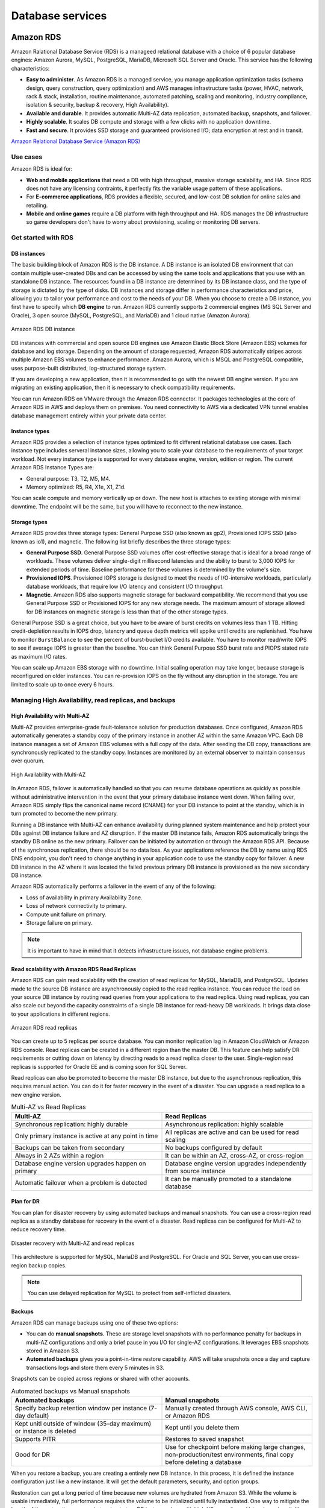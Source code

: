 Database services
#################

Amazon RDS
**********

Amazon Ralational Database Service (RDS) is a manageed relational database with a choice of 6 popular database engines: Amazon Aurora, MySQL, PostgreSQL, MariaDB, Microsoft SQL Server and Oracle. This service has the following characteristics:

* **Easy to administer**. As Amazon RDS is a managed service, you manage application optimization tasks (schema design, query construction, query optimization) and AWS manages infrastructure tasks (power, HVAC, network, rack & stack, installation, routine maintenance, automated patching, scaling and monitoring, industry compliance, isolation & security, backup & recovery, High Availability).

* **Available and durable**. It provides automatic Multi-AZ data replication, automated backup, snapshots, and failover.

* **Highly scalable**. It scales DB compute and storage with a few clicks with no application downtime.

* **Fast and secure**. It provides SSD storage and guaranteed provisioned I/O; data encryption at rest and in transit.

`Amazon Relational Database Service (Amazon RDS) <https://www.youtube.com/watch?time_continue=3&v=igRfulrrYCo&feature=emb_logo>`_

Use cases
=========

Amazon RDS is ideal for:

* **Web and mobile applications** that need a DB with high throughput, massive storage scalability, and HA. Since RDS does not have any licensing contraints, it perfectly fits the variable usage pattern of these applications.

* For **E-commerce applications**, RDS provides a flexible, secured, and low-cost DB solution for online sales and retailing. 

* **Mobile and online games** require a DB platform with high throughput and HA. RDS manages the DB infrastructure so game developers don't have to worry about provisioning, scaling or monitoring DB servers.

Get started with RDS
====================

DB instances
------------

The basic building block of Amazon RDS is the DB instance. A DB instance is an isolated DB environment that can contain multiple user-created DBs and can be accessed by using the same tools and applications that you use with an standalone DB instance. The resources found in a DB instance are determined by its DB instance class, and the type of storage is dictated by the type of disks. DB instances and storage differ in performance characteristics and price, allowing you to tailor your performance and cost to the needs of your DB. When you choose to create a DB instance, you first have to specify which **DB engine** to run. Amazon RDS currently supports 2 commercial engines (MS SQL Server and Oracle), 3 open source (MySQL, PostgreSQL, and MariaDB) and 1 cloud native (Amazon Aurora). 

.. figure:: /database_d/rdsinstance.png
   :align: center

   Amazon RDS DB instance

DB instances with commercial and open source DB engines use Amazon Elastic Block Store (Amazon EBS) volumes for database and log storage. Depending on the amount of storage requested, Amazon RDS automatically stripes across multiple Amazon EBS volumes to enhance performance. Amazon Aurora, which is MSQL and PostgreSQL compatible, uses purpose-built distributed, log-structured storage system.

If you are developing a new application, then it is recommended to go with the newest DB engine version. If you are migrating an existing application, then it is necessary to check compatibility requirements.

You can run Amazon RDS on VMware through the Amazon RDS connector. It packages technologies at the core of Amazon RDS in AWS and deploys them on premises. You need connectivity to AWS via a dedicated VPN tunnel enables database management entirely within your private data center.

Instance types
--------------

Amazon RDS provides a selection of instance types optimized to fit different relational database use cases. Each instance type includes serveral instance sizes, allowing you to scale your database to the requirements of your target workload. Not every instance type is supported for every database engine, version, edition or region. The current Amazon RDS Instance Types are:

* General purpose: T3, T2, M5, M4.

* Memory optimized: R5, R4, X1e, X1, Z1d.

You can scale compute and memory vertically up or down. The new host is attaches to existing storage with minimal downtime. The endpoint will be the same, but you will have to reconnect to the new instance. 

Storage types
-------------

Amazon RDS provides three storage types: General Purpose SSD (also known as gp2), Provisioned IOPS SSD (also known as io1), and magnetic. The following list briefly describes the three storage types:

* **General Purpose SSD**. General Purpose SSD volumes offer cost-effective storage that is ideal for a broad range of workloads. These volumes deliver single-digit millisecond latencies and the ability to burst to 3,000 IOPS for extended periods of time. Baseline performance for these volumes is determined by the volume's size.

* **Provisioned IOPS**. Provisioned IOPS storage is designed to meet the needs of I/O-intensive workloads, particularly database workloads, that require low I/O latency and consistent I/O throughput.

* **Magnetic**. Amazon RDS also supports magnetic storage for backward compatibility. We recommend that you use General Purpose SSD or Provisioned IOPS for any new storage needs. The maximum amount of storage allowed for DB instances on magnetic storage is less than that of the other storage types. 

General Purpose SSD is a great choice, but you have to be aware of burst credits on volumes less than 1 TB. Hitting credit-depletion results in IOPS drop, latencry and queue depth metrics will sppike until credits are replenished. You have to monitor ``BurstBalance`` to see the percent of burst-bucket I/O credits available. You have to monitor read/write IOPS to see if average IOPS is greater than the baseline. You can think General Purpose SSD burst rate and PIOPS stated rate as maximum I/O rates.

You can scale up Amazon EBS storage with no downtime. Initial scaling operation may take longer, because storage is reconfigured on older instances. You can re-provision IOPS on the fly without any disruption in the storage. You are limited to scale up to once every 6 hours.

Managing High Availability, read replicas, and backups
======================================================

High Availability with Multi-AZ
-------------------------------

Multi-AZ provides enterprise-grade fault-tolerance solution for production databases. Once configured, Amazon RDS automatically generates a standby copy of the primary instance in another AZ within the same Amazon VPC. Each DB instance manages a set of Amazon EBS volumes with a full copy of the data. After seeding the DB copy, transactions are synchronously replicated to the standby copy. Instances are monitored by an external observer to maintain consensus over quorum.

.. figure:: /database_d/RDSmultiAZ.png
   :align: center

   High Availability with Multi-AZ

In Amazon RDS, failover is automatically handled so that you can resume database operations as quickly as possible without administrative intervention in the event that your primary database instance went down. When failing over, Amazon RDS simply flips the canonical name record (CNAME) for your DB instance to point at the standby, which is in turn promoted to become the new primary. 

Running a DB instance with Multi-AZ can enhance availability during planned system maintenance and help protect your DBs against DB instance failure and AZ disruption. If the master DB instance fails, Amazon RDS automatically brings the standby DB online as the new primary. Failover can be initiated by automation or through the Amazon RDS API. Because of the synchronous replication, there should be no data loss. As your applications reference the DB by name using RDS DNS endpoint, you don't need to change anything in your application code to use the standby copy for failover. A new DB instance in the AZ where it was located the failed previous primary DB instance is provisioned as the new secondary DB instance.

Amazon RDS automatically performs a failover in the event of any of the following:

* Loss of availability in primary Availability Zone.

* Loss of network connectivity to primary.

* Compute unit failure on primary.

* Storage failure on primary.

.. Note::

	It is important to have in mind that it detects infrastructure issues, not database engine problems.

Read scalability with Amazon RDS Read Replicas
----------------------------------------------

Amazon RDS can gain read scalability with the creation of read replicas for MySQL, MariaDB, and PostgreSQL. Updates made to the source DB instance are asynchronously copied to the read replica instance. You can reduce the load on your source DB instance by routing read queries from your applications to the read replica. Using read replicas, you can also scale out beyond the capacity constraints of a single DB instance for read-heavy DB workloads. It brings data close to your applications in different regions. 

.. figure:: /database_d/readreplicas.png
   :align: center

   Amazon RDS read replicas

You can create up to 5 replicas per source database. You can monitor replication lag in Amazon CloudWatch or Amazon RDS console. Read replicas can be created in a different region than the master DB. This feature can help satisfy DR requirements or cutting down on latency by directing reads to a read replica closer to the user. Single-region read replicas is supported for Oracle EE and is coming soon for SQL Server.

Read replicas can also be promoted to become the master DB instance, but due to the asynchronous replication, this requires manual action. You can do it for faster recovery in the event of a disaster. You can upgrade a read replica to a new engine version.

.. list-table:: Multi-AZ vs Read Replicas
   :widths: 50 50
   :header-rows: 1

   * - Multi-AZ
     - Read Replicas
   * - Synchronous replication:
       highly durable
     - Asynchronous replication:
       highly scalable
   * - Only primary instance is active
       at any point in time
     - All replicas are active and 
       can be used for read scaling
   * - Backups can be taken from secondary
     - No backups configured by default
   * - Always in 2 AZs within a region
     - It can be within an AZ, cross-AZ,
       or cross-region
   * - Database engine version upgrades
       happen on primary
     - Database engine version upgrades
       independently from source instance
   * - Automatic failover when a problem
       is detected
     - It can be manually promoted to a
       standalone database

Plan for DR
-----------

You can plan for disaster recovery by using automated backups and manual snapshots. You can use a cross-region read replica as a standby database for recovery in the event of a disaster. Read replicas can be configured for Multi-AZ to reduce recovery time. 

.. figure:: /database_d/rds_dr.png
   :align: center

   Disaster recovery with Multi-AZ and read replicas

This architecture is supported for MySQL, MariaDB and PostgreSQL. For Oracle and SQL Server, you can use cross-region backup copies.

.. Note::

	You can use delayed replication for MySQL to protect from self-inflicted disasters. 

Backups
-------

Amazon RDS can manage backups using one of these two options:

* You can do **manual snapshots**. These are storage level snapshots with no performance penalty for backups in multi-AZ configurations and only a brief pause in you I/O for single-AZ configurations. It leverages EBS snapshots stored in Amazon S3.

* **Automated backups** gives you a point-in-time restore capability. AWS will take snapshots once a day and capture transactions logs and store them every 5 minutes in S3.

Snapshots can be copied across regions or shared with other accounts.

.. list-table:: Automated backups vs Manual snapshots
   :widths: 50 50
   :header-rows: 1

   * - Automated backups
     - Manual snapshots
   * - Specify backup retention window per instance (7-day default)
     - Manually created through AWS console, AWS CLI, or Amazon RDS
   * - Kept unitl outside of window (35-day maximum) or instance is deleted
     - Kept until you delete them
   * - Supports PITR
     - Restores to saved snapshot
   * - Good for DR
     - Use for checkpoint before making large changes, non-production/test environments, final copy before deleting a database

When you restore a backup, you are creating a entirely new DB instance. In this process, it is defined the instance configuration just like a new instance. It will get the default parameters, security, and option groups. 

Restoration can get a long period of time because new volumes are hydrated from Amazon S3. While the volume is usable immediately, full performance requires the volume to be initialized until fully instantiated. One way to mitigate the length of the restoration process is to migrate to a DB instance class with high I/O capacity and later downsizes it. You should maximize I/O during restore process.

Security controls
=================

Amazon RDS is designed to be secure by default. Network isolation is provided with Amazon VPC. AWS IAM based resource-level permission controls are supported. It provides encryption at rest using AWS KMS (for all engines) or Oracle/Microsoft Transparent Data Encryption (TDE). SSL protection for data in transit is used.

Identity and Access Management
------------------------------

You can use IAM to control who can perform actions on RDS resources. It is recommended not to use AWS root credentials to manage Amazon RDS resources, you should create an IAM user for everyone, including the administrator. You can use AWS MFA to provide extra level of protection.

IAM Database Authentication for MySQL and PostgreSQL
^^^^^^^^^^^^^^^^^^^^^^^^^^^^^^^^^^^^^^^^^^^^^^^^^^^^

You can authenticate to your DB instance using AWS Identity and Access Management (IAM) database authentication. IAM database authentication works with MySQL and PostgreSQL. With this authentication method, you don't need to use a password when you connect to a DB instance. Instead, you use an authentication token.

An *authentication token* is a unique string of characters that Amazon RDS generates on request. Authentication tokens are generated using AWS Signature Version 4. Each token has a lifetime of 15 minutes. You don't need to store user credentials in the database, because authentication is managed externally using IAM. You can also still use standard database authentication.

.. figure:: /database_d/db_options.png
   :align: center

   Database options

For enabling RDS IAM authentication, you should check the “Enable IAM DB authentication” option on RDS modify or create phase.

.. figure:: /database_d/db_auth.png
   :align: center

   Database authentication

After this step, you should create a user for your database account and use “FLUSH PRIVILEGES;“ command in MySQL. The DB user account has to use same name with your IAM account.

.. code-block:: console
   :caption: Create user phase for MySQL

   mysql > CREATE USER myuser IDENTIFIED WITH AWSAuthenticationPlugin AS 'RDS';
   Query OK, 0 rows affected (0.18 sec)

.. code-block:: console
   :caption: Create user phase for PostgreSQL

   # psql --host postgres-sample-instance.cbr4qtvbvyrz.us-east-2.rds.amazonaws.com --username-postgres 
   Password for user postgres:
   psql (9.5.19, server 11.5)
   SSL connection (protocol: TLSv1.2, cipher: ECDHE-RSA-AES256-GCM-SHA384, bits: 256, compression: off)
   Type "help" for help.

   postgres-> CREATE USER myuser WITH LOGIN;
   CREATE ROLE
   postgres-> GRANT rds_iam TO myuser;
   GRANT ROLE

After this command, you have to add an IAM role to your IAM user for creating a relation between your IAM account and RDS DB user.

IAM database authentication provides the following benefits:

1. Network traffic to and from the database is encrypted using Secure Sockets Layer (SSL).

2. You can use IAM to centrally manage access to your database resources, instead of managing access individually on each DB instance.

3. For applications running on Amazon EC2, you can use profile credentials specific to your EC2 instance to access your database instead of a password, for greater security

`How To Connect an AWS RDS Instance with IAM User Authentication <https://medium.com/@mertsaygi/how-to-connect-an-aws-rds-instance-with-iam-user-authentication-db27ac3050d1>`_

Encryption
==========

You can use AWS KMS-based encryption in the AWS console. There is no performance penalty for encrypting data and it is performed at the volume level. It provides you with a centralized access and audit of key activity. It uses two-tier encryption with the customer master key provided by you and each individual instance has its data key, which is used to encrypt the data.

.. figure:: /database_d/rds_encrypt.png
   :align: center

   Database encryption

Best practices for encryption are follow with RDS:

* Encryption cannot be removed from DB instances.

* If source is encrypted, Read Replicas must be encrypted.

* Add encryption to an uncrypted DB instance by encrypting a snapshot copy.

Monitoring
==========

Monitor
-------

Amazon RDS comes with comprehensive monitoring built-in:

* **Amazon CloudWatch metrics and alarms**. It allows you to monitor core metrics: 

   * CPU/Storage/Memory

   * Swap usage

   * I/O (read and write)

   * Latency (read and write)

   * Throughput (read and write)

   * Replica lag

The monitoring interval is usually down to 1 minute. You can configure alarms on these metrics.

* **Amazon CloudWatch logs**. It allows publishing DB logs (errors, audit, slow queries) to a centralized log store (except SQL Server). You can access logs directly from RDS console and API for all engines.

* **Enhanced monitoring**. It is an agent-based monitoring system that allows you to have access to over 50 CPU, memory, file system, database engine, and disk I/O metrics. It is configurable to monitor up to 1 second intervals. They are automatically published to Amazon CloudWatch logs on your behalf.

Amazon RDS provides metrics in real time for the operating system (OS) that your DB instance runs on. You can view the metrics for your DB instance using the console, or consume the Enhanced Monitoring JSON output from CloudWatch Logs in a monitoring system of your choice. By default, Enhanced Monitoring metrics are stored in the CloudWatch Logs for 30 days. To modify the amount of time the metrics are stored in the CloudWatch Logs, change the retention for the ``RDSOSMetrics`` log group in the CloudWatch console.  

Take note that there are certain differences between CloudWatch and Enhanced Monitoring Metrics.  CloudWatch gathers metrics about CPU utilization from the hypervisor for a DB instance, and Enhanced Monitoring gathers its metrics from an agent on the instance. As a result, you might find differences between the measurements, because the hypervisor layer performs a small amount of work.

The differences can be greater if your DB instances use smaller instance classes, because then there are likely more virtual machines (VMs) that are managed by the hypervisor layer on a single physical instance. Enhanced Monitoring metrics are useful when you want to see how different processes or threads on a DB instance use the CPU and memory.

.. figure:: /database_d/metrics2.png
   :align: center

   Use of CPU and memory of processes or threads on a DB instance 

* **Performance Insights** uses lightweight data collection methods that don’t impact the performance of your applications, and makes it easy to see which SQL statements are causing the load, and why. It requires no configuration or maintenance, and is currently available for Amazon Aurora (PostgreSQL- and MySQL-compatible editions), Amazon RDS for PostgreSQL, MySQL, MariaDB, SQL Server and Oracle. It provides an easy and powerful dashboard showing load on your database. It helps you identify source of bottlenecks: top SQL queries, wait statistics. It has an adjustable time frame (hour, day week, month). With 7 days of free performance history retention, it's easy to track down and solve a wide variety of issues. If you need longer-term retention, you can choose to pay for up to two years of performance history retention.

Events
------

Amazon RDS event notifications let you know when important things happen. You can leverage built-in notifications via Amazon SNS. Events are published to Amazon CloudWatch Events, where you can create rules to respond to the events. It supports cross-account event delivery. There are 6 different source types: DB instance, DB parameter group, DB security group, DB snapshot, DB cluster, DB cluster snapshot. There are 17 different event categories, such as availability, backup, deletion, configuration change, etc.

Maintenance and billing
=======================

Maintenance
-----------

Any maintenance that causes downtime (typically only a few times per year) will be scheduled in your maintenace window. Operating system or Amazon RDS software patches are usually performed without restarting databases. Database engine upgrades require downtime:

* Minor version upgrades: automatic or manually applied.

* Major version upgrades: manually applied because there can be application compatibility issues.

* Version deprecation: 3-6-month notification before scheduled upgrades.

You an view upcoming maintenance events in your AWS Personal Health Dashboard.

.. figure:: /database_d/rds_health.png
   :align: center

   AWS Personal Health Dashboard

Billing
-------

To estimate the cost of using RDS, you need to consider the following factors:

* **Database instance** (instance hours), from the time you launch a DB instance until you terminate it. It depends on Database characteristics: a combination of region, instance type, DB engine, and license (optional).

* **Database storage** (GB-mo). It can be either provisioned (Amazon EBS) or consumed (Amazon Aurora). If you are using provisioned IOPS for ``io1`` storage type in IOPS-Mo. You are charged for the number of database input and output requests for Amazon Aurora and Amazon EBS magnetic-storage types. If your purchase options is on-demand DB, then instances are charged by the hour. Reserved DB instances require upfront payment for DB instances reserved.

* **Backup storage** (GB-mo). Size of backups and snapshots stored in Amazon S3. There is no additional charge for backup storage of up to 100% of your provisioned DB storage for an active DB instance. After the DB instance is terminated, backup storage is billed per GB/month.

* **Number of database instances**, to handle peak loads.

* **Deployment type**. You can deploy the DB to a single AZ or multiple AZs.

* **Outbound data transfer** is tiered and inbound data transfer is free.

In order to reduce costs you can stop and start a DB instance from the console, AWS CLIs and SDKs. You can stop and start a DB instance whether it is configured for a single Availability Zone or for Multi-AZ, for database engines that support Multi-AZ deployments. You can't stop an Amazon RDS for SQL Server DB instance in a Multi-AZ configuration. 

When you stop a DB instance, the DB instance performs a normal shutdown and stops running. The status of the DB instance changes to ``stopping`` and then ``stopped``. Any storage volumes remain attached to the DB instance, and their data is kept. Any data stored in the RAM of the DB instance is deleted.

Stopping a DB instance removes pending actions, except for pending actions for the DB instance's option group or DB parameter group. While DB instance is stopped, you only pay for storage. The backup retention window is maintained while stopped. 

.. Important::
  You can stop a DB instance for up to 7 days. If you don't manually start your DB instance after 7 days, your DB instance is automatically started so that it doesn't fall behind any required maintenance updates. You cannot stop DB instances that have read replicas or are read replicas. If you want to stop a DB instance for more than 7 days, a possible strategy is to take an snasphot.

You can also save money by using Reverved Instances (RIs) that provide a discount over on-demand prices. You have to match region, instance family and engine of on-demand usage to apply benefit. There is size flexibility available for open source and Oracle BYOL engines. By default, RIs are shared among all accounts in consolidated billing. You can use the RI utilization and coverage reports to determine how your RIs are being used. Amazon RDS RI recommendations report uses historical data to recommend which RIs to buy.

Amazon Aurora
*************

Introduction
============

Amazon Aurora is a fully managed, relational DBaaS that combines the speed and reliability of high-end commercial DBs, with the simplicity and cost-effectiveness of open source databases. It is designed to be compatible with MySQL and PostgreSQL, so existing applications and tools, can run against it without modification. It follows a simple pay as you go pricing model.

It is part of Amazon RDS and it tightly integrated with an SSD-backend virtualized storage layer purposefully built to accelerate DB workloads. It delivers up to 5 times the throughput of standard MySQL and up to 3 times the throughput of standard PostgreSQL.

It can scale automatically an non-disruptively, expanding up to 64 TB and rebalancing storage I/O to provide consistent performance, without the need for over-provisioning. Aurora storage is also fault-tolerant and self-healing, so any storage failures are repaired transparently. 

It is a regional service that offers greater than 99.99% availability. The service is designed to automatically detect DB crashes and restart the DB without the need for crash recovery or DB rebuilds. If the entire instance fails, Amazon Aurora automatically fails over to one of up to 15 read replicas.

`AWS re:Invent 2018: [REPEAT 1] Deep Dive on Amazon Aurora with MySQL Compatibility (DAT304-R1) <https://www.youtube.com/watch?v=U42mC_iKSBg&feature=emb_logo>`_

Performance
===========

Aurora scale out, distributed architecture made two main contributions:

1. Push log applicator to storage. That allows us to construct pages from the logs themselves. It is not necessary to write full pages anymore. Unlike traditional databases that have to write logs and pages, Aurora only writes logs. This means that there is significantly less I/O and warm up. There is no checkpointing, you don't have to worry about cache additions,...

2. Instead of using heavy consistency protocols, Aurora uses 4/6 write quorum with local tracking.

The benefits of this are:

* Better write performance.

* Read scale out because the replicas are sharing the storage with the master.

* AZ+1 failure tolerance. Aurora stores 6 copies: 2 copies per AZ.

* Instant database redo recovery, even if an entire AZ goes down.

.. figure:: /database_d/aurora_arch.png
   :align: center

   Aurora architecture

Amazon Aurora typically involves a cluster of DB instances instead of a single instance. Each connection is handled by a specific DB instance. When you connect to an Aurora cluster, the host name and port that you specify point to an intermediate handler called an endpoint. Aurora uses the endpoint mechanism to abstract these connections. Thus, you don't have to hardcode all the hostnames or write your own logic for load-balancing and rerouting connections when some DB instances aren't available.

For certain Aurora tasks, different instances or groups of instances perform different roles. For example, the primary instance handles all data definition language (DDL) and data manipulation language (DML) statements. Up to 15 Aurora Replicas handle read-only query traffic.

Using endpoints, you can map each connection to the appropriate instance or group of instances based on your use case. For example, to perform DDL statements you can connect to whichever instance is the primary instance. To perform queries, you can connect to the reader endpoint, with Aurora automatically performing load-balancing among all the Aurora Replicas. For clusters with DB instances of different capacities or configurations, you can connect to custom endpoints associated with different subsets of DB instances. For diagnosis or tuning, you can connect to a specific instance endpoint to examine details about a specific DB instance.

The custom endpoint provides load-balanced database connections based on criteria other than the read-only or read-write capability of the DB instances. For example, you might define a custom endpoint to connect to instances that use a particular AWS instance class or a particular DB parameter group. Then you might tell particular groups of users about this custom endpoint. For example, you might direct internal users to low-capacity instances for report generation or ad hoc (one-time) querying, and direct production traffic to high-capacity instances. 

Amazon DynamoDB
***************

Introduction
============

Amazon DynamoDB is a fast and flexible NoSQL database service for all applications that need consistent, single-digit millisecond latency at any scale. It is a fully managed cloud database and supports both document and key-value store models. Its flexible data model, reliable performance, and automatic scaling of throughput capacity makes it a great fit for mobile, web, gaming, ad tech, IoT, and many other applications. It is fast and consistent because it has a fully distributed request router. It provides fine-grained access control for accessing, for instance: the tables, the attributes within an item, etc. It allows event driven programming.

.. list-table:: SQL vs NoSQL
   :widths: 50 50
   :header-rows: 1

   * - SQL
     - NoSQL
   * - Optimized for storage
     - Optimized for compute
   * - Normalized/relational
     - Denormalized/hierarchical
   * - Ad hoc queries
     - Instantiated views
   * - Scale vertically
     - Scale horizontally
   * - Good for OLAP
     - Built for OLTP at scale

The following are the basic DynamoDB components:

* **Tables**. Similar to other database systems, DynamoDB stores data in tables. A table is a collection of data. For example, see the example table called People that you could use to store personal contact information about friends, family, or anyone else of interest. You could also have a Cars table to store information about vehicles that people drive.

* **Items**. Each table contains zero or more items. An item is a group of attributes that is uniquely identifiable among all of the other items. In a People table, each item represents a person. For a Cars table, each item represents one vehicle. Items in DynamoDB are similar in many ways to rows, records, or tuples in other database systems. In DynamoDB, there is no limit to the number of items you can store in a table.

* **Attributes**. Each item is composed of one or more attributes. An attribute is a fundamental data element, something that does not need to be broken down any further. For example, an item in a People table contains attributes called PersonID, LastName, FirstName, and so on. For a Department table, an item might have attributes such as DepartmentID, Name, Manager, and so on. Attributes in DynamoDB are similar in many ways to fields or columns in other database systems.

When you create a table, in addition to the table name, you must specify the primary key of the table. The primary key uniquely identifies each item in the table, so that no two items can have the same key.

.. figure:: /database_d/dynamodb_table.png
   :align: center

   DynamoDB tables, items and attributes

DynamoDB supports two different kinds of primary keys:

* **Partition key** A simple primary key, composed of one attribute known as the partition key. DynamoDB uses the partition key's value as input to an internal hash function. The output from the hash function determines the partition (physical storage internal to DynamoDB) in which the item will be stored. In a table that has only a partition key, no two items can have the same partition key value. It allows table to be partitioned for scale.

.. figure:: /database_d/partitionkeys.png
   :align: center

   Partition keys

* **Partition key and sort key**. Referred to as a composite primary key, this type of key is composed of two attributes. The first attribute is the partition key, and the second attribute is the sort key.  All items with the same partition key value are stored together, in sorted order by sort key value. In a table that has a partition key and a sort key, it's possible for two items to have the same partition key value. However, those two items must have different sort key values. There is no limit on the number of items per partition key, except if you have local secondary indexes.

.. figure:: /database_d/sortkeys.png
   :align: center

   Partition: Sort key

Partitions are three-way replicated. In DynamoDB, you get an acknowledge when two of these replicas has been done.

The partition key portion of a table's primary key determines the logical partitions in which a table's data is stored. This in turn affects the underlying physical partitions. Provisioned I/O capacity for the table is divided evenly among these physical partitions. Therefore a partition key design that doesn't distribute I/O requests evenly can create "hot" partitions that result in throttling and use your provisioned I/O capacity inefficiently.

The optimal usage of a table's provisioned throughput depends not only on the workload patterns of individual items, but also on the partition-key design. This doesn't mean that you must access all partition key values to achieve an efficient throughput level, or even that the percentage of accessed partition key values must be high. It does mean that the more distinct partition key values that your workload accesses, the more those requests will be spread across the partitioned space. In general, you will use your provisioned throughput more efficiently as the ratio of partition key values accessed to the total number of partition key values increases.

One example for this is the use of partition keys with high-cardinality attributes, which have a large number of distinct values for each item. 

`AWS re:Invent 2018: Amazon DynamoDB Deep Dive: Advanced Design Patterns for DynamoDB (DAT401) <https://www.youtube.com/watch?v=HaEPXoXVf2k&feature=emb_logo>`_

.. list-table:: RDBMS vs Amazon DynamoDB
   :widths: 20 50 50
   :header-rows: 1
   :stub-columns: 1

   * - Characteristic
     - Relational Database Management System (RDBMS)
     - Amazon DynamoDB
   * - Optional workloads
     - Ad hoc queries, data warehousing; OLAP
     - Web-scale applications, including social networks, gaming, media sharing, and IoT
   * - Data model
     - The relational model requires a well-defined schema, where data is normalized into tables, rows, and columns. In addition, all of the relationships are defined among tables, columns, indixes, and other database elements.
  - DynamoDB has schema flexibility. Every table must have a primary key to uniquely identify each data item, but there are no similar constraints on other non-key attributes. It can manage structured or semi-structured data, including JSON documents.
   * - Data access
     - SQL is the standard for storing and retriving data. RDBMS offer a rich set of tools for simplifying the development of database-driven applications using SQL
  - You can use AWS Management console or the AWS CLI to work with DynamoDB and perform ad hoc tasks. Applications can leverage the AWS SDKs to work with DynamoDB using object-based, document-centric, or low-level interfaces.
   * - Performance
     - RDBMS are optimized for storage so performance generally depends on the disk subsystem. Developers and database administrator must optimize queries, indexes, and table structures in order to achieve peak performance.
  - DynamoDB is optimized for compute, so performance is mainly a function of the underlying hardware and network latency. As a managed service, DynamoDB insulates you and your applications from these implementation details, so that you can focus on designing and building robust, high-performance applications.
   * - Scaling
     - It is easy to scale up with faster HW. It is also possible for DB tables to span across multiple hosts in a distributed system, but this requires additional investment. Relational DBs have maximum sizes for the number and size of files, which imposes upper limits in scalability.
  - DynamoDB is designed to scale out using distributed clusters of HW. This design also increased throughput without increasing latency. Customers specify the throughput requirements, and DynamoDB allocates sufficient resources to meet those requirements. There are no upper limits on the number of items per table, nor the total size of that table.

DynamoDB Streams
================

A DynamoDB stream is an ordered flow of information about changes to items in an Amazon DynamoDB table. When you enable a stream on a table, DynamoDB captures information about every modification to data items in the table.

Whenever an application creates, updates, or deletes items in the table, DynamoDB Streams writes a stream record with the primary key attribute(s) of the items that were modified. A stream record contains information about a data modification to a single item in a DynamoDB table. You can configure the stream so that the stream records capture additional information, such as the "before" and "after" images of modified items.

Amazon DynamoDB is integrated with AWS Lambda so that you can create triggers—pieces of code that automatically respond to events in DynamoDB Streams. With triggers, you can build applications that react to data modifications in DynamoDB tables.

If you enable DynamoDB Streams on a table, you can associate the stream ARN with a Lambda function that you write. Immediately after an item in the table is modified, a new record appears in the table's stream. AWS Lambda polls the stream and invokes your Lambda function synchronously when it detects new stream records. The Lambda function can perform any actions you specify, such as sending a notification or initiating a workflow. 

.. figure:: /database_d/dynamo_lambda.png
   :align: center

   DynamoDB Streams and AWS Lambda

Use cases
=========

* *Managing web sessions*. DynamoDB Time-to-Live (TTL) mechanism enables you to manage web sessions of your application easily. It lets you set a specific timestamp to delete expired items from your tables. Once the timestamp expires, the corresponding item is marked as expired and is subsequently deleted from the table. By using this functionality, you do not have to track expired data and delete it manually. TTL can help you reduce storage usage and reduce the cost of storing data that is no longer relevant.

* *Storing metadata for Amazon S3 objects*.  Amazon DynamoDB stores structured data indexed by primary key and allow low latency read and write access to items ranging from 1 byte up to 400KB. Amazon S3 stores unstructured blobs and is suited for storing large objects up to 5 TB. In order to optimize your costs across AWS services, large objects or infrequently accessed data sets should be stored in Amazon S3, while smaller data elements or file pointers (possibly to Amazon S3 objects) are best saved in Amazon DynamoDB.

To speed up access to relevant data, you can pair Amazon S3 with a search engine such as Amazon CloudSearch or a database such as Amazon DynamoDB or Amazon RDS. In these scenarios, Amazon S3 stores the actual information, and the search engine or database serves as the repository for associated metadata such as the object name, size, keywords, and so on. Metadata in the database can easily be indexed and queried, making it very efficient to locate an object’s reference by using a search engine or a database query. This result can be used to pinpoint and retrieve the object itself from Amazon S3.

Amazon DynamoDB Accelerator (DAX)
=================================

DAX is a DynamoDB-compatible caching service that enables you to benefit from fast in-memory performance for demanding applications. DAX addresses three core scenarios:

1. As an in-memory cache, DAX reduces the response times of eventually consistent read workloads by an order of magnitude, from single-digit milliseconds to microseconds.

2. DAX reduces operational and application complexity by providing a managed service that is API-compatible with DynamoDB. Therefore, it requires only minimal functional changes to use with an existing application.

3. For read-heavy or bursty workloads, DAX provides increased throughput and potential operational cost savings by reducing the need to overprovision read capacity units. This is especially beneficial for applications that require repeated reads for individual keys.

DAX supports server-side encryption. With encryption at rest, the data persisted by DAX on disk will be encrypted. DAX writes data to disk as part of propagating changes from the primary node to read replicas. The following diagram shows a high-level overview of DAX.

.. figure:: /database_d/dax_high_level.png
   :align: center

   High-level overview of DAX

Amazon Redshift
***************

Architecture and concepts
=========================

Redshift is a fully-managed service which is the result of rewriting PostgreSQL to:

* Become a columnar database.

* Provide MPP (massive parallel processing) that allows to scale out up to a several petabytes database.

* Provide analytics functions to work as an OLAP service.

It is also integrated with the rest of the AWS ecosystem: S3, KMS, Route 53, etc.

The maintenance window occurs weekly, and DB instances can receive upgrades to the operating system (OS) or to the DB engine. AWS requires at least a 30-minute window in your instance's weekly schedule to confirm that all instances have the latest patches and upgrades. During the maintenance window, tasks are performed on clusters and instances. For the security and stability of your data, maintenance can cause instances to be unavailable.

The maintenance window defines when the deployment or operation begins, but maintenance itself can take longer to complete. As a result, the time used for some operations can exceed the duration of the maintenance window.

Architecture
------------

The elements of the Amazon Redshift data warehouse architecture is shown in the following figure.

.. figure:: /database_d/NodeRelationships.png
   :align: center

   Amazon Redshift architecture

Client applications
^^^^^^^^^^^^^^^^^^^

Amazon Redshift integrates with various data loading and ETL (extract, transform, and load) tools and business intelligence (BI) reporting, data mining, and analytics tools. Amazon Redshift is based on industry-standard PostgreSQL, so most existing SQL client applications will work with only minimal changes. Amazon Redshift communicates with client applications by using industry-standard JDBC and ODBC drivers for PostgreSQL. 

Leader node
^^^^^^^^^^^

The leader node manages communications with client programs and all communication with compute nodes. It parses and develops execution plans to carry out database operations, in particular, the series of steps necessary to obtain results for complex queries. Based on the execution plan, the leader node compiles code, distributes the compiled code to the compute nodes, and assigns a portion of the data to each compute node.

The leader node distributes SQL statements to the compute nodes only when a query references tables that are stored on the compute nodes. All other queries run exclusively on the leader node. Amazon Redshift is designed to implement certain SQL functions only on the leader node. A query that uses any of these functions will return an error if it references tables that reside on the compute nodes. 

Clusters
^^^^^^^^

The core infrastructure component of an Amazon Redshift data warehouse is a cluster. A cluster is composed of one or more compute nodes. If a cluster is provisioned with two or more compute nodes, an additional leader node coordinates the compute nodes and handles external communication. Your client application interacts directly only with the leader node. The compute nodes are transparent to external applications.

Compute nodes
^^^^^^^^^^^^^

The leader node compiles code for individual elements of the execution plan and assigns the code to individual compute nodes. The compute nodes execute the compiled code and send intermediate results back to the leader node for final aggregation.

Each compute node has its own dedicated CPU, memory, and attached disk storage, which are determined by the node type. As your workload grows, you can increase the compute capacity and storage capacity of a cluster by increasing the number of nodes, upgrading the node type, or both.

Amazon Redshift provides two node types; dense storage nodes and dense compute nodes. Each node provides two storage choices. You can start with a single 160 GB node and scale up to multiple 16 TB nodes to support a petabyte of data or more.

Hopefully all the data is spread across the compute nodes. The SQL queries are executed in parallel and that's why it is called a massively parallel, shared nothing columnar architecture.

Node slices
^^^^^^^^^^^

A compute node is partitioned into slices. Each slice is allocated a portion of the node's memory and disk space, where it processes a portion of the workload assigned to the node. The leader node manages distributing data to the slices and apportions the workload for any queries or other database operations to the slices. The slices then work in parallel to complete the operation. The number of slices per node is determined by the node size of the cluster. 

When you create a table, you can optionally specify one column as the distribution key. When the table is loaded with data, the rows are distributed to the node slices according to the distribution key that is defined for a table. Choosing a good distribution key enables Amazon Redshift to use parallel processing to load data and execute queries efficiently. 

Internal network
^^^^^^^^^^^^^^^^

Amazon Redshift takes advantage of high-bandwidth connections, close proximity, and custom communication protocols to provide private, very high-speed network communication between the leader node and compute nodes. The compute nodes run on a separate, isolated network that client applications never access directly.

Databases
^^^^^^^^^

A cluster contains one or more databases. User data is stored on the compute nodes. Your SQL client communicates with the leader node, which in turn coordinates query execution with the compute nodes.

Amazon Redshift is a relational database management system (RDBMS), so it is compatible with other RDBMS applications. Although it provides the same functionality as a typical RDBMS, including online transaction processing (OLTP) functions such as inserting and deleting data, Amazon Redshift is optimized for high-performance analysis and reporting of very large datasets.

.. figure:: /database_d/redshiftspectrum.png
   :align: center

   Amazon Redshift Spectrum architecture

The Load, unload, backup and restore of data is performed on Amazon S3. Amazon Redshift Spectrum is and extension of Amazon Redshift in which the nodes load data from Amazon S3 and execute queries directly against Amazon S3.

Terminology
-----------

Columnar
^^^^^^^^

Amazon Redshift uses a columnar architecture for storing data on disk column by column rather than row by row like a traditional database. The reason for doing this is that the types of queries that you execute in an analytics database usually query a subset of the columns, so we are able to reduce the amount of IO needed to be done for analytics queries.

.. figure:: /database_d/columnar.png
   :align: center

   Columnar architecture: Example

In a columnar architecture, the data is stored physically on disk by column rather than by row. It only reads the column data that is required.

Compression
^^^^^^^^^^^

The goals of compression (sometimes called encoding) is to allow more data to be stored within an Amazon Redshift cluster and improve query performance by decreasing I/O. As a consequence, it allows several times more data to be stored within the cluster and also improves performance. The reason of this performance improvement is because it reduces the amount of I/O needed to do off disk.

By default, ``copy`` automatically analyzes and compresses data on first load into an empty table. The ``analyze compression`` is a built-in command that will find the optimal compression for each column on an existing table. 

.. figure:: /database_d/compression.png
   :align: center

   Compression: Example

The best practices are: 

* To apply compression to all tables.

* Use ``analyze compression`` command to find the optimal compression. If it returns a encoding tyoe of RAW, it means that there is no compression, it happens for sparse columns and small tables.

* Changing column encoding requires a table rebuild: `<https://github.com/awslabs/amazon-redshift-utils/tree/master/src/ColumnEncodingUtility>`_. To verify if columns are compressed: 

* Verify that columns are compressed:

.. code-block:: postgresql

  SELECT "column", type, encoding FROM pg_table_def WHERE tablename = 'deep_dive'

  column |     type     | encoding
  -------+--------------+----------
  aid    | integer      | zstd
  loc    | character(3) | bytedict
  dt     | date         | runlength

Blocks
^^^^^^

Column data is persisted to 1 MB immutable blocks. Blocks are individually encoded with 1 of 12 encodings. A full block con contain millions of values.

Zone maps
^^^^^^^^^

Zone maps are in-memory block metadata that contains per-block min and max values. All blocks automatically have zone maps. They effectively prunes blocks that cannot contain data for a given query. Their goal is to eliminate unnecessary I/O.

Data storage, ingestion, and ELT
================================

Workload management and query monitoring
========================================

Workload management (WLM)
-------------------------

Workload management (WLM) allows for separation of different query workloads. Their main goals are prioritize important queries and throttle/abort less important queries. It allows us to control concurrent number of executing of queries, divide cluster memory and set query timeouts to abort long running queries. 

Every single query in Redshift will execute in one queue. Queues are assigned a percentage of cluster memory. SQL queries execute in queue based on user group (which groups the user belongs to) and query group session level variable. WLM allows us to define the number of query queues that are available and how queries are routed to those queues for processing. 

When you create a parameter group, the default WLM configuration contains one queue that can run up to five queries concurrently. You can add additional queues and configure WLM properties in each of them if you want more control over query processing. Each queue that you add has the same default WLM configuration until you configure its properties. When you add additional queues, the last queue in the configuration is the default queue. Unless a query is routed to another queue based on criteria in the WLM configuration, it is processed by the default queue. You cannot specify user groups or query groups for the default queue.

As with other parameters, you cannot modify the WLM configuration in the default parameter group. Clusters associated with the default parameter group always use the default WLM configuration. If you want to modify the WLM configuration, you must create a parameter group and then associate that parameter group with any clusters that require your custom WLM configuration.

Short query acceleration (SQA) allows to automatically detect short running queries and run them within the short query queue if queuing occurs.

Enhanced VPC Routing
--------------------

When you use Amazon Redshift Enhanced VPC Routing, Amazon Redshift forces all COPY and UNLOAD traffic between your cluster and your data repositories through your Amazon VPC. By using Enhanced VPC Routing, you can use standard VPC features, such as VPC security groups, network access control lists (ACLs), VPC endpoints, VPC endpoint policies, internet gateways, and Domain Name System (DNS) servers. Hence, Option 2 is the correct answer.

You use these features to tightly manage the flow of data between your Amazon Redshift cluster and other resources. When you use Enhanced VPC Routing to route traffic through your VPC, you can also use VPC flow logs to monitor COPY and UNLOAD traffic. If Enhanced VPC Routing is not enabled, Amazon Redshift routes traffic through the Internet, including traffic to other services within the AWS network.

.. figure:: /database_d/enhanced-routing-create.png
   :align: center

   Configure enhanced VPC routing

Cluster sizing and resizing
===========================

Additional resources
====================

`AWS re:Invent 2018: [REPEAT 1] Deep Dive and Best Practices for Amazon Redshift (ANT401-R1) <https://www.youtube.com/watch?v=TJDtQom7SAA&feature=emb_logo>`_

Migrating data into your AWS databases
**************************************
